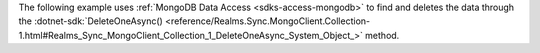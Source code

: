 The following example uses :ref:`MongoDB Data Access <sdks-access-mongodb>` to
find and deletes the data through the 
:dotnet-sdk:`DeleteOneAsync() <reference/Realms.Sync.MongoClient.Collection-1.html#Realms_Sync_MongoClient_Collection_1_DeleteOneAsync_System_Object_>` 
method.
